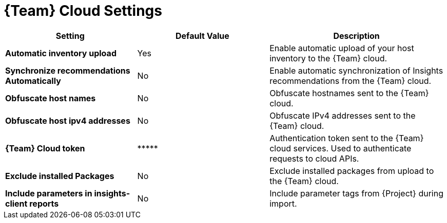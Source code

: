 [id="redhat_cloud_settings_{context}"]
= {Team} Cloud Settings

[cols="30%,30%,40%",options="header"]
|====
| Setting | Default Value | Description
| *Automatic inventory upload* | Yes | Enable automatic upload of your host inventory to the {Team} cloud.
| *Synchronize recommendations Automatically* | No | Enable automatic synchronization of Insights recommendations from the {Team} cloud.
| *Obfuscate host names* | No | Obfuscate hostnames sent to the {Team} cloud.
| *Obfuscate host ipv4 addresses* | No | Obfuscate IPv4 addresses sent to the {Team} cloud.
| *{Team} Cloud token* | \\***** | Authentication token sent to the {Team} cloud services.
Used to authenticate requests to cloud APIs.
| *Exclude installed Packages* | No | Exclude installed packages from upload to the {Team} cloud.
| *Include parameters in insights-client reports* | No | Include parameter tags from {Project} during import.
|====
